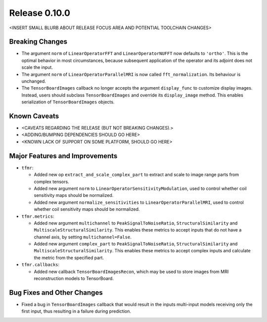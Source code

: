 Release 0.10.0
==============

<INSERT SMALL BLURB ABOUT RELEASE FOCUS AREA AND POTENTIAL TOOLCHAIN CHANGES>

Breaking Changes
----------------

* The argument ``norm`` of ``LinearOperatorFFT`` and ``LinearOperatorNUFFT``
  now defaults to ``'ortho'``. This is the optimal behavior in most
  circumstances, because subsequent application of the operator and its adjoint
  does not scale the input.
* The argument ``norm`` of ``LinearOperatorParallelMRI`` is now called
  ``fft_normalization``. Its behaviour is unchanged.
* The ``TensorBoardImages`` callback no longer accepts the argument
  ``display_func`` to customize display images. Instead, users should subclass
  ``TensorBoardImages`` and override its ``display_image`` method. This enables
  serialization of ``TensorBoardImages`` objects.

Known Caveats
-------------

* <CAVEATS REGARDING THE RELEASE (BUT NOT BREAKING CHANGES).>
* <ADDING/BUMPING DEPENDENCIES SHOULD GO HERE>
* <KNOWN LACK OF SUPPORT ON SOME PLATFORM, SHOULD GO HERE>

Major Features and Improvements
-------------------------------

* ``tfmr``:

  * Added new op ``extract_and_scale_complex_part`` to extract and scale to
    image range parts from complex tensors.
  * Added new argument ``norm`` to ``LinearOperatorSensitivityModulation``,
    used to control whether coil sensitivity maps should be normalized.
  * Added new argument ``normalize_sensitivities`` to
    ``LinearOperatorParallelMRI``, used to control whether coil sensitivity maps
    should be normalized.

* ``tfmr.metrics``:

  * Added new argument ``multichannel`` to ``PeakSignalToNoiseRatio``,
    ``StructuralSimilarity`` and ``MultiscaleStructuralSimilarity``. This
    enables these metrics to accept inputs that do not have a channel axis,
    by setting ``multichannel=False``.
  * Added new argument ``complex_part`` to ``PeakSignalToNoiseRatio``,
    ``StructuralSimilarity`` and ``MultiscaleStructuralSimilarity``. This
    enables these metrics to accept complex inputs and calculate the metric
    from the specified part. 

* ``tfmr.callbacks``:

  * Added new callback ``TensorBoardImagesRecon``, which may be used to store
    images from MRI reconstruction models to TensorBoard.

Bug Fixes and Other Changes
---------------------------

* Fixed a bug in ``TensorBoardImages`` callback that would result in the inputs
  multi-input models receiving only the first input, thus resulting in a failure
  during prediction.
